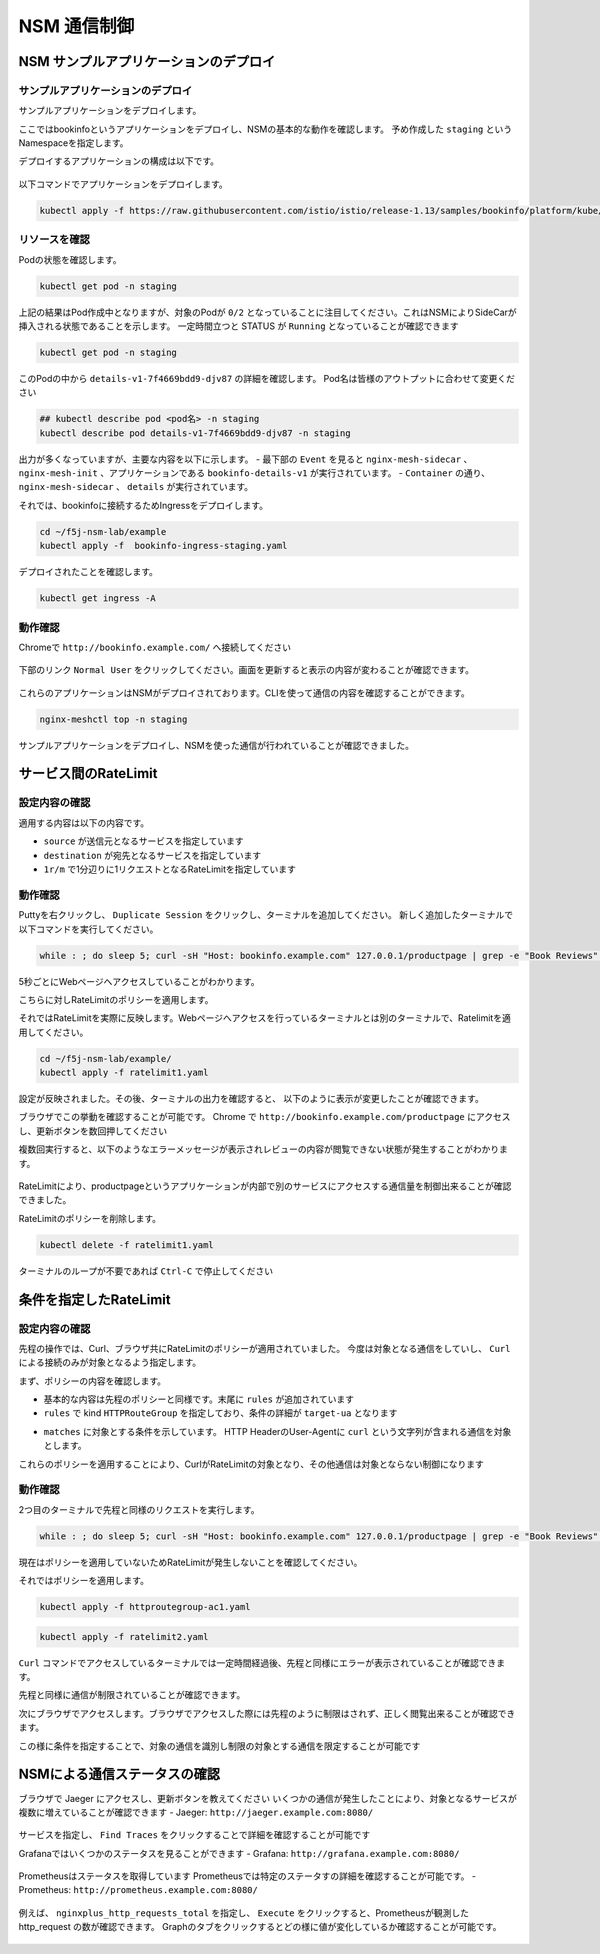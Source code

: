 NSM 通信制御
####

NSM サンプルアプリケーションのデプロイ
====

サンプルアプリケーションのデプロイ
----

サンプルアプリケーションをデプロイします。

ここではbookinfoというアプリケーションをデプロイし、NSMの基本的な動作を確認します。
予め作成した ``staging`` というNamespaceを指定します。

デプロイするアプリケーションの構成は以下です。

   .. image:: ./media/bookinfo-structure.jpg
      :width: 400

以下コマンドでアプリケーションをデプロイします。

.. code-block:: cmdin

  kubectl apply -f https://raw.githubusercontent.com/istio/istio/release-1.13/samples/bookinfo/platform/kube/bookinfo.yaml -n staging

.. code-block:: bash
  :linenos:
  :caption: 実行結果サンプル

  service/details created
  serviceaccount/bookinfo-details created
  deployment.apps/details-v1 created
  service/ratings created
  serviceaccount/bookinfo-ratings created
  deployment.apps/ratings-v1 created
  service/reviews created
  serviceaccount/bookinfo-reviews created
  deployment.apps/reviews-v1 created
  deployment.apps/reviews-v2 created
  deployment.apps/reviews-v3 created
  service/productpage created
  serviceaccount/bookinfo-productpage created
  deployment.apps/productpage-v1 created

リソースを確認
----

Podの状態を確認します。

.. code-block:: cmdin

  kubectl get pod -n staging

.. code-block:: bash
  :linenos:
  :caption: 実行結果サンプル

  NAME                              READY   STATUS            RESTARTS   AGE
  details-v1-7f4669bdd9-djv87       0/2     PodInitializing   0          58s
  productpage-v1-5586c4d4ff-zhljk   0/2     PodInitializing   0          57s
  ratings-v1-6cf6bc7c85-56wnh       0/2     PodInitializing   0          58s
  reviews-v1-7598cc9867-trcwx       0/2     PodInitializing   0          58s
  reviews-v2-6bdd859457-d7r9s       0/2     PodInitializing   0          58s
  reviews-v3-6c98f9d7d7-xmrrt       0/2     PodInitializing   0          58s

上記の結果はPod作成中となりますが、対象のPodが ``0/2`` となっていることに注目してください。これはNSMによりSideCarが挿入される状態であることを示します。
一定時間立つと STATUS が ``Running`` となっていることが確認できます

.. code-block:: cmdin

  kubectl get pod -n staging

.. code-block:: bash
  :linenos:
  :caption: 実行結果サンプル

  NAME                              READY   STATUS    RESTARTS   AGE
  details-v1-7f4669bdd9-djv87       2/2     Running   0          3m37s
  productpage-v1-5586c4d4ff-zhljk   2/2     Running   0          3m36s
  ratings-v1-6cf6bc7c85-56wnh       2/2     Running   0          3m37s
  reviews-v1-7598cc9867-trcwx       2/2     Running   0          3m37s
  reviews-v2-6bdd859457-d7r9s       2/2     Running   0          3m37s
  reviews-v3-6c98f9d7d7-xmrrt       2/2     Running   0          3m37s

このPodの中から ``details-v1-7f4669bdd9-djv87`` の詳細を確認します。
Pod名は皆様のアウトプットに合わせて変更ください

.. code-block:: cmdin

  ## kubectl describe pod <pod名> -n staging
  kubectl describe pod details-v1-7f4669bdd9-djv87 -n staging

.. code-block:: bash
  :linenos:
  :caption: 実行結果サンプル
  :emphasize-lines: 20-43,58-85,107-122
  
  Name:         details-v1-7f4669bdd9-djv87
  Namespace:    staging
  Priority:     0
  Node:         ip-10-1-1-9/10.1.1.9
  Start Time:   Wed, 25 May 2022 15:31:25 +0000
  Labels:       app=details
                nsm.nginx.com/deployment=details-v1
                pod-template-hash=7f4669bdd9
                spiffe.io/spiffeid=true
                version=v1
  Annotations:  cni.projectcalico.org/containerID: f369cb16ad3eecff731423d3914893ae5ddc8e60f5e5c14f3ca1048a7858aebf
                cni.projectcalico.org/podIP: 192.168.127.49/32
                cni.projectcalico.org/podIPs: 192.168.127.49/32
                injector.nsm.nginx.com/status: injected
  Status:       Running
  IP:           192.168.127.49
  IPs:
    IP:           192.168.127.49
  Controlled By:  ReplicaSet/details-v1-7f4669bdd9
  Init Containers:
    nginx-mesh-init:
      Container ID:  docker://5a123e11c03716e25d03a451b6ab16dce274c90be68cb3c3318bd979c365a429
      Image:         docker-registry.nginx.com/nsm/nginx-mesh-init:1.4.0
      Image ID:      docker-pullable://docker-registry.nginx.com/nsm/nginx-mesh-init@sha256:7397d2f0ffd572c227907f40e3cb56fb9198d1ba69a7793648f229eeb9000c32
      Port:          <none>
      Host Port:     <none>
      Args:
        --ignore-incoming-ports
        8887
        --outgoing-udp-port
        8908
        --incoming-udp-port
        8909
      State:          Terminated
        Reason:       Completed
        Exit Code:    0
        Started:      Wed, 25 May 2022 15:31:37 +0000
        Finished:     Wed, 25 May 2022 15:31:37 +0000
      Ready:          True
      Restart Count:  0
      Environment:    <none>
      Mounts:
        /var/run/secrets/kubernetes.io/serviceaccount from kube-api-access-566p7 (ro)
  Containers:
    details:
      Container ID:   docker://71b07348dff5e73b2165260333a64d6412c91ba6659596dec5f0afefe6e7b164
      Image:          docker.io/istio/examples-bookinfo-details-v1:1.16.4
      Image ID:       docker-pullable://istio/examples-bookinfo-details-v1@sha256:30d373ab66194606eecd0d17809446d61775eafbff1600d2f6f771e7ca777e64
      Port:           9080/TCP
      Host Port:      0/TCP
      State:          Running
        Started:      Wed, 25 May 2022 15:32:58 +0000
      Ready:          True
      Restart Count:  0
      Environment:    <none>
      Mounts:
        /var/run/secrets/kubernetes.io/serviceaccount from kube-api-access-566p7 (ro)
    nginx-mesh-sidecar:
      Container ID:  docker://5e339cd960d2123e5f9f875237b3be52b5d21b7e6e8c294d96d62482d342881e
      Image:         docker-registry.nginx.com/nsm/nginx-mesh-sidecar:1.4.0
      Image ID:      docker-pullable://docker-registry.nginx.com/nsm/nginx-mesh-sidecar@sha256:ee3712c909c44dac973ce4efa3dc4b17dee9773b7742b06b5eb6f3ec86fcd516
      Port:          8887/TCP
      Host Port:     0/TCP
      Args:
        -s
        9080
        -n
        details-v1
        --namespace
        nginx-mesh
        -d
        example.org
      State:          Running
        Started:      Wed, 25 May 2022 15:33:49 +0000
      Ready:          True
      Restart Count:  0
      Environment:
        MY_DEPLOY_NAME:      details-v1
        MY_NAMESPACE:        staging (v1:metadata.namespace)
        MY_POD_NAME:         details-v1-7f4669bdd9-djv87 (v1:metadata.name)
        MY_POD_IP:            (v1:status.podIP)
        MY_SERVICE_ACCOUNT:   (v1:spec.serviceAccountName)
      Mounts:
        /run/spire/sockets from spire-agent-socket (ro)
        /var/run/secrets/kubernetes.io/serviceaccount from kube-api-access-566p7 (ro)
  Conditions:
    Type              Status
    Initialized       True
    Ready             True
    ContainersReady   True
    PodScheduled      True
  Volumes:
    kube-api-access-566p7:
      Type:                    Projected (a volume that contains injected data from multiple sources)
      TokenExpirationSeconds:  3607
      ConfigMapName:           kube-root-ca.crt
      ConfigMapOptional:       <nil>
      DownwardAPI:             true
    spire-agent-socket:
      Type:          HostPath (bare host directory volume)
      Path:          /run/spire/sockets
      HostPathType:  DirectoryOrCreate
  QoS Class:         BestEffort
  Node-Selectors:    <none>
  Tolerations:       node.kubernetes.io/not-ready:NoExecute op=Exists for 300s
                     node.kubernetes.io/unreachable:NoExecute op=Exists for 300s
  Events:
    Type    Reason     Age    From               Message
    ----    ------     ----   ----               -------
    Normal  Scheduled  4m35s  default-scheduler  Successfully assigned staging/details-v1-7f4669bdd9-djv87 to ip-10-1-1-9
    Normal  Pulling    4m29s  kubelet            Pulling image "docker-registry.nginx.com/nsm/nginx-mesh-init:1.4.0"
    Normal  Pulled     4m23s  kubelet            Successfully pulled image "docker-registry.nginx.com/nsm/nginx-mesh-init:1.4.0" in 5.303524573s
    Normal  Created    4m23s  kubelet            Created container nginx-mesh-init
    Normal  Started    4m23s  kubelet            Started container nginx-mesh-init
    Normal  Pulling    4m22s  kubelet            Pulling image "docker.io/istio/examples-bookinfo-details-v1:1.16.4"
    Normal  Pulled     3m4s   kubelet            Successfully pulled image "docker.io/istio/examples-bookinfo-details-v1:1.16.4" in 1m18.504345052s
    Normal  Created    3m3s   kubelet            Created container details
    Normal  Started    3m2s   kubelet            Started container details
    Normal  Pulling    3m2s   kubelet            Pulling image "docker-registry.nginx.com/nsm/nginx-mesh-sidecar:1.4.0"
    Normal  Pulled     2m12s  kubelet            Successfully pulled image "docker-registry.nginx.com/nsm/nginx-mesh-sidecar:1.4.0" in 50.471507038s
    Normal  Created    2m12s  kubelet            Created container nginx-mesh-sidecar
    Normal  Started    2m11s  kubelet            Started container nginx-mesh-sidecar

出力が多くなっていますが、主要な内容を以下に示します。
- 最下部の ``Event`` を見ると ``nginx-mesh-sidecar`` 、 ``nginx-mesh-init`` 、アプリケーションである ``bookinfo-details-v1`` が実行されています。
- ``Container`` の通り、 ``nginx-mesh-sidecar`` 、 ``details`` が実行されています。

それでは、bookinfoに接続するためIngressをデプロイします。

.. code-block:: cmdin

  cd ~/f5j-nsm-lab/example
  kubectl apply -f  bookinfo-ingress-staging.yaml

.. code-block:: bash
  :linenos:
  :caption: 実行結果サンプル

  ingress.networking.k8s.io/bookinfo-ingress created

デプロイされたことを確認します。

.. code-block:: cmdin

  kubectl get ingress -A

.. code-block:: bash
  :linenos:
  :caption: 実行結果サンプル

  NAMESPACE    NAME                 CLASS    HOSTS                    ADDRESS   PORTS   AGE
  nginx-mesh   grafana-ingress      nginx2   grafana.example.com                80      47m
  nginx-mesh   jaeger-ingress       nginx2   jaeger.example.com                 80      47m
  nginx-mesh   prometheus-ingress   nginx2   prometheus.example.com             80      48m
  staging      bookinfo-ingress     nginx    bookinfo.example.com               80      4m31s

動作確認
----

Chromeで ``http://bookinfo.example.com/`` へ接続してください

   .. image:: ./media/bookinfo-top.jpg
      :width: 400

下部のリンク ``Normal User`` をクリックしてください。画面を更新すると表示の内容が変わることが確認できます。

   .. image:: ./media/bookinfo-app.jpg
      :width: 400

これらのアプリケーションはNSMがデプロイされております。CLIを使って通信の内容を確認することができます。

.. code-block:: cmdin

  nginx-meshctl top -n staging

.. code-block:: bash
  :linenos:
  :caption: 実行結果サンプル

  Deployment      Incoming Success  Outgoing Success  NumRequests
  productpage-v1                    100.00%           1
  reviews-v3      100.00%           100.00%           2
  ratings-v1      100.00%                             1

サンプルアプリケーションをデプロイし、NSMを使った通信が行われていることが確認できました。

サービス間のRateLimit
====

設定内容の確認
----

適用する内容は以下の内容です。

.. code-block:: bash
  :linenos:
  :caption: ratelimit1.yaml (~/f5j-nsm-lab/example/配下のファイル)
  :emphasize-lines: 7-17

  apiVersion: specs.smi.nginx.com/v1alpha2
  kind: RateLimit
  metadata:
    name: ratelimit-v1
    namespace: staging
  spec:
    sources:
    - kind: Deployment
      name: productpage-v1
      namespace: staging
    destination:
      kind: Service
      name: reviews
      namespace: staging
    name: 1rm
    rate: 1r/m
    delay: nodelay

- ``source`` が送信元となるサービスを指定しています
- ``destination`` が宛先となるサービスを指定しています
- ``1r/m`` で1分辺りに1リクエストとなるRateLimitを指定しています


動作確認
----

Puttyを右クリックし、 ``Duplicate Session`` をクリックし、ターミナルを追加してください。
新しく追加したターミナルで以下コマンドを実行してください。

.. code-block:: cmdin

  while : ; do sleep 5; curl -sH "Host: bookinfo.example.com" 127.0.0.1/productpage | grep -e "Book Reviews" -e "Sorry," ; done ;

.. code-block:: bash
  :linenos:
  :caption: ターミナル出力結果

      <h4 class="text-center text-primary">Book Reviews</h4>
      <h4 class="text-center text-primary">Book Reviews</h4>
      <h4 class="text-center text-primary">Book Reviews</h4>
    ...

5秒ごとにWebページへアクセスしていることがわかります。

こちらに対しRateLimitのポリシーを適用します。

それではRateLimitを実際に反映します。Webページへアクセスを行っているターミナルとは別のターミナルで、Ratelimitを適用してください。

.. code-block:: cmdin

  cd ~/f5j-nsm-lab/example/
  kubectl apply -f ratelimit1.yaml

.. code-block:: bash
  :linenos:
  :caption: 実行結果サンプル

  ratelimit.specs.smi.nginx.com/ratelimit-v1 created

設定が反映されました。その後、ターミナルの出力を確認すると、
以下のように表示が変更したことが確認できます。

.. code-block:: bash
  :linenos:
  :caption: ターミナル出力結果
  :emphasize-lines: 2,3

      <h4 class="text-center text-primary">Book Reviews</h4>
      <p>Sorry, product reviews are currently unavailable for this book.</p>
      <p>Sorry, product reviews are currently unavailable for this book.</p>
    ...

ブラウザでこの挙動を確認することが可能です。
Chrome で ``http://bookinfo.example.com/productpage`` にアクセスし、更新ボタンを数回押してください

複数回実行すると、以下のようなエラーメッセージが表示されレビューの内容が閲覧できない状態が発生することがわかります。

   .. image:: ./media/bookinfo-ratelimit1.jpg
      :width: 400

RateLimitにより、productpageというアプリケーションが内部で別のサービスにアクセスする通信量を制御出来ることが確認できました。


RateLimitのポリシーを削除します。

.. code-block:: cmdin

  kubectl delete -f ratelimit1.yaml

.. code-block:: bash
  :linenos:
  :caption: 実行結果サンプル

  ratelimit.specs.smi.nginx.com "ratelimit-v1" deleted


ターミナルのループが不要であれば ``Ctrl-C`` で停止してください


条件を指定したRateLimit
====

設定内容の確認
----

先程の操作では、Curl、ブラウザ共にRateLimitのポリシーが適用されていました。
今度は対象となる通信をしていし、 ``Curl`` による接続のみが対象となるよう指定します。

まず、ポリシーの内容を確認します。

.. code-block:: bash
  :linenos:
  :caption: ratelimit2.yaml (~/f5j-nsm-lab/example/配下のファイル)
  :emphasize-lines: 18-22
  
  apiVersion: specs.smi.nginx.com/v1alpha2
  kind: RateLimit
  metadata:
    name: ratelimit-v2
    namespace: staging
  spec:
    sources:
    - kind: Deployment
      name: productpage-v1
      namespace: staging
    destination:
      kind: Service
      name: reviews
      namespace: staging
    name: 1rm
    rate: 1r/m
    delay: nodelay
    rules:
    - kind: HTTPRouteGroup
      name: route-group
      matches:
      - target-ua

- 基本的な内容は先程のポリシーと同様です。末尾に ``rules`` が追加されています
- ``rules`` で kind ``HTTPRouteGroup`` を指定しており、条件の詳細が ``target-ua`` となります

.. code-block:: bash
  :linenos:
  :caption: httproutegroup-ac1.yaml (~/f5j-nsm-lab/example/配下のファイル)
  :emphasize-lines: 7-10

  apiVersion: specs.smi-spec.io/v1alpha3
  kind: HTTPRouteGroup
  metadata:
    name: route-group
    namespace: staging
  spec:
    matches:
    - name: target-ua
      headers:
      - User-Agent: ".*curl.*"

- ``matches`` に対象とする条件を示しています。 HTTP HeaderのUser-Agentに ``curl`` という文字列が含まれる通信を対象とします。

これらのポリシーを適用することにより、CurlがRateLimitの対象となり、その他通信は対象とならない制御になります


動作確認
----

2つ目のターミナルで先程と同様のリクエストを実行します。

.. code-block:: cmdin

  while : ; do sleep 5; curl -sH "Host: bookinfo.example.com" 127.0.0.1/productpage | grep -e "Book Reviews" -e "Sorry," ; done ;

現在はポリシーを適用していないためRateLimitが発生しないことを確認してください。

それではポリシーを適用します。

.. code-block:: cmdin

  kubectl apply -f httproutegroup-ac1.yaml

.. code-block:: bash
  :linenos:
  :caption: 実行結果サンプル

  httproutegroup.specs.smi-spec.io/route-group created

.. code-block:: cmdin

  kubectl apply -f ratelimit2.yaml

.. code-block:: bash
  :linenos:
  :caption: 実行結果サンプル

  ratelimit.specs.smi.nginx.com/ratelimit-v2 created

``Curl`` コマンドでアクセスしているターミナルでは一定時間経過後、先程と同様にエラーが表示されていることが確認できます。

.. code-block:: bash
  :linenos:
  :caption: 実行結果サンプル
  :emphasize-lines: 2,3

      <h4 class="text-center text-primary">Book Reviews</h4>
      <p>Sorry, product reviews are currently unavailable for this book.</p>
      <p>Sorry, product reviews are currently unavailable for this book.</p>
    ...

先程と同様に通信が制限されていることが確認できます。

次にブラウザでアクセスします。ブラウザでアクセスした際には先程のように制限はされず、正しく閲覧出来ることが確認できます。

この様に条件を指定することで、対象の通信を識別し制限の対象とする通信を限定することが可能です

NSMによる通信ステータスの確認
====

ブラウザで Jaeger にアクセスし、更新ボタンを教えてください
いくつかの通信が発生したことにより、対象となるサービスが複数に増えていることが確認できます
- Jaeger: ``http://jaeger.example.com:8080/``

   .. image:: ./media/jaeger-ratelimit2.jpg
      :width: 400

サービスを指定し、 ``Find Traces`` をクリックすることで詳細を確認することが可能です

Grafanaではいくつかのステータスを見ることができます
- Grafana: ``http://grafana.example.com:8080/``

   .. image:: ./media/grafana-ratelimit2.jpg
      :width: 400

Prometheusはステータスを取得しています
Prometheusでは特定のステータすの詳細を確認することが可能です。
- Prometheus: ``http://prometheus.example.com:8080/``

   .. image:: ./media/prometheus-ratelimit2_1.jpg
      :width: 400

例えば、 ``nginxplus_http_requests_total`` を指定し、 ``Execute`` をクリックすると、Prometheusが観測した http_request の数が確認できます。
Graphのタブをクリックするとどの様に値が変化しているか確認することが可能です。

   .. image:: ./media/prometheus-ratelimit2_2.jpg
      :width: 400

